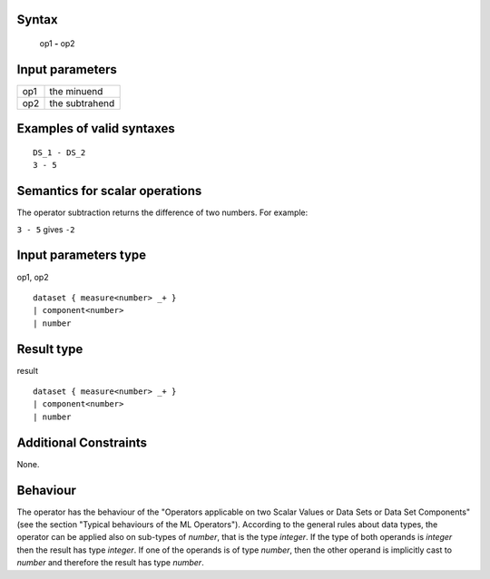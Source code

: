 ------
Syntax
------

    op1 **-** op2

----------------
Input parameters
----------------
.. list-table::

   * - op1
     - the minuend
   * - op2
     - the subtrahend

------------------------------------
Examples of valid syntaxes
------------------------------------
::
    
    DS_1 - DS_2
    3 - 5

------------------------------------
Semantics  for scalar operations
------------------------------------
The operator subtraction returns the difference of two numbers. 
For example:

| ``3 - 5`` gives ``-2``

-----------------------------
Input parameters type
-----------------------------
op1, op2 :: 

    dataset { measure<number> _+ }
    | component<number>
    | number

-----------------------------
Result type
-----------------------------
result :: 

    dataset { measure<number> _+ }
    | component<number>
    | number

-----------------------------
Additional Constraints
-----------------------------
None.

---------
Behaviour
---------
The operator has the behaviour of the "Operators applicable on two Scalar Values or Data Sets or Data Set Components" 
(see the section "Typical behaviours of the ML Operators"). 
According to the general rules about data types, the operator can be applied also on sub-types of *number*,
that is the type *integer*. If the type of both operands is *integer* then the result has type *integer*.
If one of the operands is of type *number*, then the other operand is implicitly cast to *number* and therefore
the result has type *number*.
